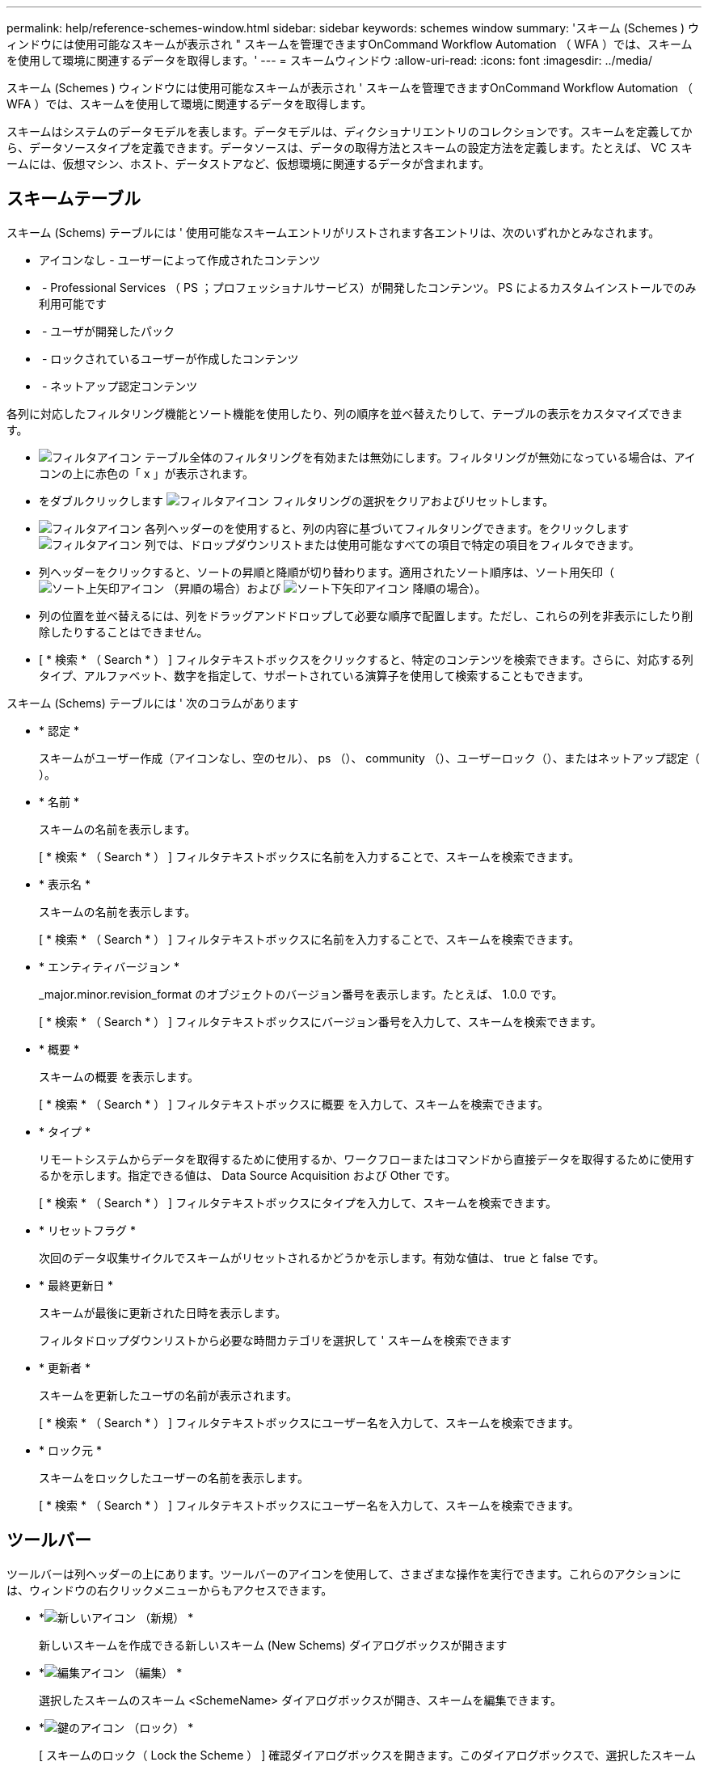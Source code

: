 ---
permalink: help/reference-schemes-window.html 
sidebar: sidebar 
keywords: schemes window 
summary: 'スキーム (Schemes ) ウィンドウには使用可能なスキームが表示され " スキームを管理できますOnCommand Workflow Automation （ WFA ）では、スキームを使用して環境に関連するデータを取得します。' 
---
= スキームウィンドウ
:allow-uri-read: 
:icons: font
:imagesdir: ../media/


[role="lead"]
スキーム (Schemes ) ウィンドウには使用可能なスキームが表示され ' スキームを管理できますOnCommand Workflow Automation （ WFA ）では、スキームを使用して環境に関連するデータを取得します。

スキームはシステムのデータモデルを表します。データモデルは、ディクショナリエントリのコレクションです。スキームを定義してから、データソースタイプを定義できます。データソースは、データの取得方法とスキームの設定方法を定義します。たとえば、 VC スキームには、仮想マシン、ホスト、データストアなど、仮想環境に関連するデータが含まれます。



== スキームテーブル

スキーム (Schems) テーブルには ' 使用可能なスキームエントリがリストされます各エントリは、次のいずれかとみなされます。

* アイコンなし - ユーザーによって作成されたコンテンツ
* image:../media/ps_certified_icon_wfa.gif[""] - Professional Services （ PS ；プロフェッショナルサービス）が開発したコンテンツ。 PS によるカスタムインストールでのみ利用可能です
* image:../media/community_certification.gif[""] - ユーザが開発したパック
* image:../media/lock_icon_wfa.gif[""] - ロックされているユーザーが作成したコンテンツ
* image:../media/netapp_certified.gif[""] - ネットアップ認定コンテンツ


各列に対応したフィルタリング機能とソート機能を使用したり、列の順序を並べ替えたりして、テーブルの表示をカスタマイズできます。

* image:../media/filter_icon_wfa.gif["フィルタアイコン"] テーブル全体のフィルタリングを有効または無効にします。フィルタリングが無効になっている場合は、アイコンの上に赤色の「 x 」が表示されます。
* をダブルクリックします image:../media/filter_icon_wfa.gif["フィルタアイコン"] フィルタリングの選択をクリアおよびリセットします。
* image:../media/wfa_filter_icon.gif["フィルタアイコン"] 各列ヘッダーのを使用すると、列の内容に基づいてフィルタリングできます。をクリックします image:../media/wfa_filter_icon.gif["フィルタアイコン"] 列では、ドロップダウンリストまたは使用可能なすべての項目で特定の項目をフィルタできます。
* 列ヘッダーをクリックすると、ソートの昇順と降順が切り替わります。適用されたソート順序は、ソート用矢印（image:../media/wfa_sortarrow_up_icon.gif["ソート上矢印アイコン"] （昇順の場合）および image:../media/wfa_sortarrow_down_icon.gif["ソート下矢印アイコン"] 降順の場合）。
* 列の位置を並べ替えるには、列をドラッグアンドドロップして必要な順序で配置します。ただし、これらの列を非表示にしたり削除したりすることはできません。
* [ * 検索 * （ Search * ） ] フィルタテキストボックスをクリックすると、特定のコンテンツを検索できます。さらに、対応する列タイプ、アルファベット、数字を指定して、サポートされている演算子を使用して検索することもできます。


スキーム (Schems) テーブルには ' 次のコラムがあります

* * 認定 *
+
スキームがユーザー作成（アイコンなし、空のセル）、 ps （image:../media/ps_certified_icon_wfa.gif[""]）、 community （image:../media/community_certification.gif[""]）、ユーザーロック（image:../media/lock_icon_wfa.gif[""]）、またはネットアップ認定（image:../media/netapp_certified.gif[""]）。

* * 名前 *
+
スキームの名前を表示します。

+
[ * 検索 * （ Search * ） ] フィルタテキストボックスに名前を入力することで、スキームを検索できます。

* * 表示名 *
+
スキームの名前を表示します。

+
[ * 検索 * （ Search * ） ] フィルタテキストボックスに名前を入力することで、スキームを検索できます。

* * エンティティバージョン *
+
_major.minor.revision_format のオブジェクトのバージョン番号を表示します。たとえば、 1.0.0 です。

+
[ * 検索 * （ Search * ） ] フィルタテキストボックスにバージョン番号を入力して、スキームを検索できます。

* * 概要 *
+
スキームの概要 を表示します。

+
[ * 検索 * （ Search * ） ] フィルタテキストボックスに概要 を入力して、スキームを検索できます。

* * タイプ *
+
リモートシステムからデータを取得するために使用するか、ワークフローまたはコマンドから直接データを取得するために使用するかを示します。指定できる値は、 Data Source Acquisition および Other です。

+
[ * 検索 * （ Search * ） ] フィルタテキストボックスにタイプを入力して、スキームを検索できます。

* * リセットフラグ *
+
次回のデータ収集サイクルでスキームがリセットされるかどうかを示します。有効な値は、 true と false です。

* * 最終更新日 *
+
スキームが最後に更新された日時を表示します。

+
フィルタドロップダウンリストから必要な時間カテゴリを選択して ' スキームを検索できます

* * 更新者 *
+
スキームを更新したユーザの名前が表示されます。

+
[ * 検索 * （ Search * ） ] フィルタテキストボックスにユーザー名を入力して、スキームを検索できます。

* * ロック元 *
+
スキームをロックしたユーザーの名前を表示します。

+
[ * 検索 * （ Search * ） ] フィルタテキストボックスにユーザー名を入力して、スキームを検索できます。





== ツールバー

ツールバーは列ヘッダーの上にあります。ツールバーのアイコンを使用して、さまざまな操作を実行できます。これらのアクションには、ウィンドウの右クリックメニューからもアクセスできます。

* *image:../media/new_wfa_icon.gif["新しいアイコン"] （新規） *
+
新しいスキームを作成できる新しいスキーム (New Schems) ダイアログボックスが開きます

* *image:../media/edit_wfa_icon.gif["編集アイコン"] （編集） *
+
選択したスキームのスキーム <SchemeName> ダイアログボックスが開き、スキームを編集できます。

* *image:../media/lock_wfa_icon.gif["鍵のアイコン"] （ロック） *
+
[ スキームのロック（ Lock the Scheme ） ] 確認ダイアログボックスを開きます。このダイアログボックスで、選択したスキームをロックできます。このオプションは、作成したスキームに対してのみ有効になります。

* *image:../media/unlock_wfa_icon.gif["ロック解除アイコン"] （ロック解除） *
+
[ スキームのロックを解除（ Unlock the Scheme ） ] 確認ダイアログボックスを開きます。このダイアログボックスで、選択したスキームのロックを解除できます。このオプションは、ロックしたスキームに対してのみ有効になります。管理者は、他のユーザーによってロックされているスキームをロック解除できます。

* *image:../media/delete_wfa_icon.gif["削除アイコン"] （削除） *
+
スキームの削除の確認ダイアログボックスを開きますこのダイアログボックスで ' 選択したユーザー作成スキームを削除できます

+

NOTE: WFA または PS スキームを削除することはできません。

* *image:../media/export_wfa_icon.gif["エクスポートアイコン"] （エクスポート） *
+
選択したユーザ作成スキームをエクスポートできます。

+

NOTE: WFA または PS スキームをエクスポートすることはできません。

* *image:../media/reset_scheme_wfa_icon.gif["スキームのリセットアイコン"] （スキームのリセット） *
+
次のデータ収集サイクルでスキームをリセットできます。

* *image:../media/add_to_pack.png["パックに追加アイコン"] （パックに追加） *
+
パックスキームに追加（ Add to Pack Schemes ）ダイアログボックスを開きます。このダイアログボックスでは、スキームとその信頼できるエンティティをパックに追加できます。これは編集可能です。

+

NOTE: パックに追加機能は、証明書が [ なし ] に設定されているスキームに対してのみ有効になります。

* *image:../media/remove_from_pack.png["パックから削除アイコン"] （パックから削除） *
+
選択したスキームのパックスキームから削除（ Remove from Pack Schemes ）ダイアログボックスを開きます。このダイアログボックスでは、パックからスキームを削除したり、削除したりできます。

+

NOTE: パックから削除機能は、証明書が [ なし ] に設定されているスキームに対してのみ有効になります。



